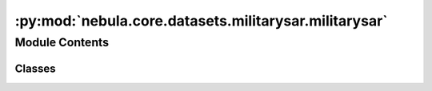 :py:mod:`nebula.core.datasets.militarysar.militarysar`
======================================================

.. py:module:: nebula.core.datasets.militarysar.militarysar


Module Contents
---------------

Classes
~~~~~~~

.. autoapisummary::

   nebula.core.datasets.militarysar.militarysar.RandomCrop
   nebula.core.datasets.militarysar.militarysar.CenterCrop
   nebula.core.datasets.militarysar.militarysar.MilitarySAR
   nebula.core.datasets.militarysar.militarysar.MilitarySARDataset




.. py:class:: RandomCrop(size)


   Bases: :py:obj:`object`


.. py:class:: CenterCrop(size)


   Bases: :py:obj:`object`


.. py:class:: MilitarySAR(name='soc', is_train=False, transform=None)


   Bases: :py:obj:`torch.utils.data.Dataset`

   .. py:method:: get_targets()



.. py:class:: MilitarySARDataset(num_classes=10, partition_id=0, partitions_number=1, batch_size=32, num_workers=4, iid=True, partition='dirichlet', partition_parameter=0.5, seed=42, config=None)


   Bases: :py:obj:`nebula.core.datasets.nebuladataset.NebulaDataset`

   Abstract class for a partitioned dataset.

   Classes inheriting from this class need to implement specific methods
   for loading and partitioning the dataset.

   .. py:method:: initialize_dataset()

      Initialize the dataset. This should load or create the dataset.


   .. py:method:: load_militarysar_dataset(train=True)


   .. py:method:: generate_non_iid_map(dataset, partition='dirichlet', partition_parameter=0.5)

      Create a non-iid map of the dataset.


   .. py:method:: generate_iid_map(dataset, partition='balancediid', partition_parameter=2)

      Create an iid map of the dataset.



